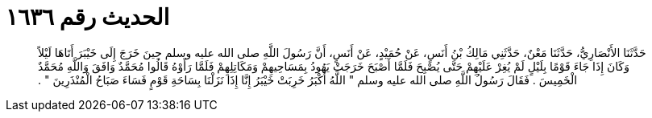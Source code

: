 
= الحديث رقم ١٦٣٦

[quote.hadith]
حَدَّثَنَا الأَنْصَارِيُّ، حَدَّثَنَا مَعْنٌ، حَدَّثَنِي مَالِكُ بْنُ أَنَسٍ، عَنْ حُمَيْدٍ، عَنْ أَنَسٍ، أَنَّ رَسُولَ اللَّهِ صلى الله عليه وسلم حِينَ خَرَجَ إِلَى خَيْبَرَ أَتَاهَا لَيْلاً وَكَانَ إِذَا جَاءَ قَوْمًا بِلَيْلٍ لَمْ يُغِرْ عَلَيْهِمْ حَتَّى يُصْبِحَ فَلَمَّا أَصْبَحَ خَرَجَتْ يَهُودُ بِمَسَاحِيهِمْ وَمَكَاتِلِهِمْ فَلَمَّا رَأَوْهُ قَالُوا مُحَمَّدٌ وَافَقَ وَاللَّهِ مُحَمَّدٌ الْخَمِيسَ ‏.‏ فَقَالَ رَسُولُ اللَّهِ صلى الله عليه وسلم ‏"‏ اللَّهُ أَكْبَرُ خَرِبَتْ خَيْبَرُ إِنَّا إِذَا نَزَلْنَا بِسَاحَةِ قَوْمٍ فَسَاءَ صَبَاحُ الْمُنْذَرِينَ ‏"‏ ‏.‏